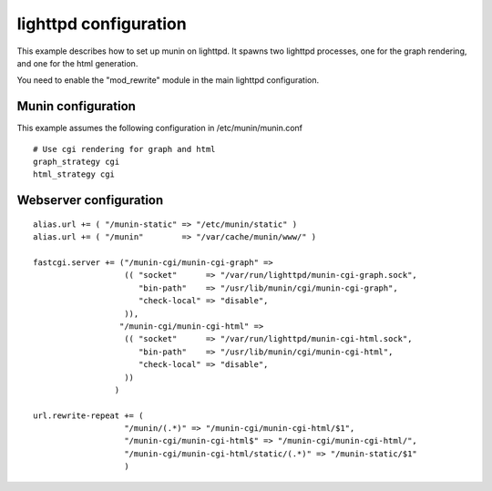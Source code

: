 .. _example-webserver-lighttpd:

========================
 lighttpd configuration
========================

This example describes how to set up munin on lighttpd. It spawns two
lighttpd processes, one for the graph rendering, and one for the html
generation.

You need to enable the "mod_rewrite" module in the main lighttpd
configuration.

Munin configuration
===================

This example assumes the following configuration in
/etc/munin/munin.conf

.. index::
   pair: example; munin.conf

::

 # Use cgi rendering for graph and html
 graph_strategy cgi
 html_strategy cgi

Webserver configuration
=======================

.. index::
   pair: example; lighttpd configuration

::

  alias.url += ( "/munin-static" => "/etc/munin/static" )
  alias.url += ( "/munin"        => "/var/cache/munin/www/" )

  fastcgi.server += ("/munin-cgi/munin-cgi-graph" =>
                     (( "socket"      => "/var/run/lighttpd/munin-cgi-graph.sock",
                        "bin-path"    => "/usr/lib/munin/cgi/munin-cgi-graph",
                        "check-local" => "disable",
                     )),
                    "/munin-cgi/munin-cgi-html" =>
                     (( "socket"      => "/var/run/lighttpd/munin-cgi-html.sock",
                        "bin-path"    => "/usr/lib/munin/cgi/munin-cgi-html",
                        "check-local" => "disable",
                     ))
                   )

  url.rewrite-repeat += (
                     "/munin/(.*)" => "/munin-cgi/munin-cgi-html/$1",
                     "/munin-cgi/munin-cgi-html$" => "/munin-cgi/munin-cgi-html/",
                     "/munin-cgi/munin-cgi-html/static/(.*)" => "/munin-static/$1"
                     )
